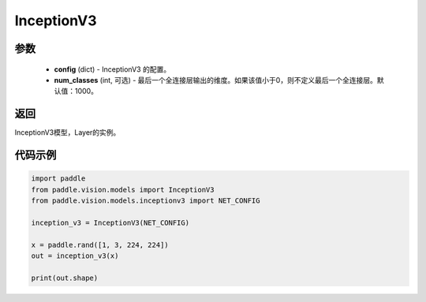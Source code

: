 .. _cn_api_paddle_vision_models_InceptionV3:

InceptionV3
-------------------------------

.. py:class:: paddle.vision.models.InceptionV3(num_classes=1000, with_pool=True)

 InceptionV3模型，来自论文 `"Rethinking the Inception Architecture for Computer Vision" <https://arxiv.org/pdf/1512.00567.pdf>`_ 。

参数
:::::::::
  - **config** (dict) - InceptionV3 的配置。
  - **num_classes** (int, 可选) - 最后一个全连接层输出的维度。如果该值小于0，则不定义最后一个全连接层。默认值：1000。

返回
:::::::::
InceptionV3模型，Layer的实例。

代码示例
:::::::::
.. code-block:: python

    import paddle
    from paddle.vision.models import InceptionV3
    from paddle.vision.models.inceptionv3 import NET_CONFIG

    inception_v3 = InceptionV3(NET_CONFIG)

    x = paddle.rand([1, 3, 224, 224])
    out = inception_v3(x)

    print(out.shape)
